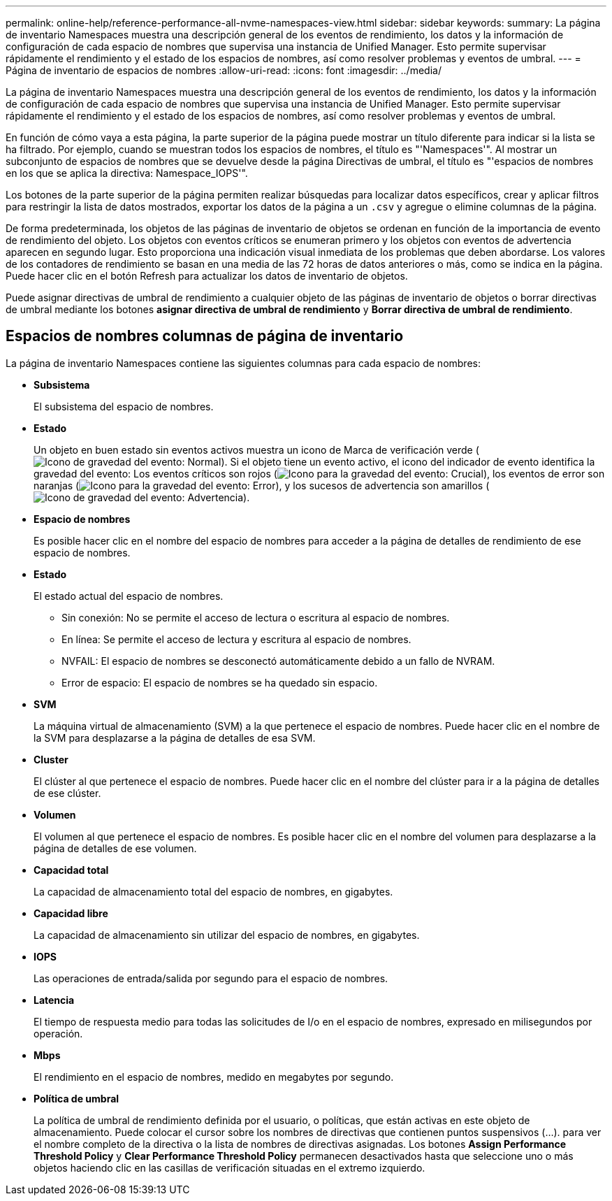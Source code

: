 ---
permalink: online-help/reference-performance-all-nvme-namespaces-view.html 
sidebar: sidebar 
keywords:  
summary: La página de inventario Namespaces muestra una descripción general de los eventos de rendimiento, los datos y la información de configuración de cada espacio de nombres que supervisa una instancia de Unified Manager. Esto permite supervisar rápidamente el rendimiento y el estado de los espacios de nombres, así como resolver problemas y eventos de umbral. 
---
= Página de inventario de espacios de nombres
:allow-uri-read: 
:icons: font
:imagesdir: ../media/


[role="lead"]
La página de inventario Namespaces muestra una descripción general de los eventos de rendimiento, los datos y la información de configuración de cada espacio de nombres que supervisa una instancia de Unified Manager. Esto permite supervisar rápidamente el rendimiento y el estado de los espacios de nombres, así como resolver problemas y eventos de umbral.

En función de cómo vaya a esta página, la parte superior de la página puede mostrar un título diferente para indicar si la lista se ha filtrado. Por ejemplo, cuando se muestran todos los espacios de nombres, el título es "'Namespaces'". Al mostrar un subconjunto de espacios de nombres que se devuelve desde la página Directivas de umbral, el título es "'espacios de nombres en los que se aplica la directiva: Namespace_IOPS'".

Los botones de la parte superior de la página permiten realizar búsquedas para localizar datos específicos, crear y aplicar filtros para restringir la lista de datos mostrados, exportar los datos de la página a un `.csv` y agregue o elimine columnas de la página.

De forma predeterminada, los objetos de las páginas de inventario de objetos se ordenan en función de la importancia de evento de rendimiento del objeto. Los objetos con eventos críticos se enumeran primero y los objetos con eventos de advertencia aparecen en segundo lugar. Esto proporciona una indicación visual inmediata de los problemas que deben abordarse. Los valores de los contadores de rendimiento se basan en una media de las 72 horas de datos anteriores o más, como se indica en la página. Puede hacer clic en el botón Refresh para actualizar los datos de inventario de objetos.

Puede asignar directivas de umbral de rendimiento a cualquier objeto de las páginas de inventario de objetos o borrar directivas de umbral mediante los botones *asignar directiva de umbral de rendimiento* y *Borrar directiva de umbral de rendimiento*.



== Espacios de nombres columnas de página de inventario

La página de inventario Namespaces contiene las siguientes columnas para cada espacio de nombres:

* *Subsistema*
+
El subsistema del espacio de nombres.

* *Estado*
+
Un objeto en buen estado sin eventos activos muestra un icono de Marca de verificación verde (image:../media/sev-normal-um60.png["Icono de gravedad del evento: Normal"]). Si el objeto tiene un evento activo, el icono del indicador de evento identifica la gravedad del evento: Los eventos críticos son rojos (image:../media/sev-critical-um60.png["Icono para la gravedad del evento: Crucial"]), los eventos de error son naranjas (image:../media/sev-error-um60.png["Icono para la gravedad del evento: Error"]), y los sucesos de advertencia son amarillos (image:../media/sev-warning-um60.png["Icono de gravedad del evento: Advertencia"]).

* *Espacio de nombres*
+
Es posible hacer clic en el nombre del espacio de nombres para acceder a la página de detalles de rendimiento de ese espacio de nombres.

* *Estado*
+
El estado actual del espacio de nombres.

+
** Sin conexión: No se permite el acceso de lectura o escritura al espacio de nombres.
** En línea: Se permite el acceso de lectura y escritura al espacio de nombres.
** NVFAIL: El espacio de nombres se desconectó automáticamente debido a un fallo de NVRAM.
** Error de espacio: El espacio de nombres se ha quedado sin espacio.


* *SVM*
+
La máquina virtual de almacenamiento (SVM) a la que pertenece el espacio de nombres. Puede hacer clic en el nombre de la SVM para desplazarse a la página de detalles de esa SVM.

* *Cluster*
+
El clúster al que pertenece el espacio de nombres. Puede hacer clic en el nombre del clúster para ir a la página de detalles de ese clúster.

* *Volumen*
+
El volumen al que pertenece el espacio de nombres. Es posible hacer clic en el nombre del volumen para desplazarse a la página de detalles de ese volumen.

* *Capacidad total*
+
La capacidad de almacenamiento total del espacio de nombres, en gigabytes.

* *Capacidad libre*
+
La capacidad de almacenamiento sin utilizar del espacio de nombres, en gigabytes.

* *IOPS*
+
Las operaciones de entrada/salida por segundo para el espacio de nombres.

* *Latencia*
+
El tiempo de respuesta medio para todas las solicitudes de I/o en el espacio de nombres, expresado en milisegundos por operación.

* *Mbps*
+
El rendimiento en el espacio de nombres, medido en megabytes por segundo.

* *Política de umbral*
+
La política de umbral de rendimiento definida por el usuario, o políticas, que están activas en este objeto de almacenamiento. Puede colocar el cursor sobre los nombres de directivas que contienen puntos suspensivos (...). para ver el nombre completo de la directiva o la lista de nombres de directivas asignadas. Los botones *Assign Performance Threshold Policy* y *Clear Performance Threshold Policy* permanecen desactivados hasta que seleccione uno o más objetos haciendo clic en las casillas de verificación situadas en el extremo izquierdo.



